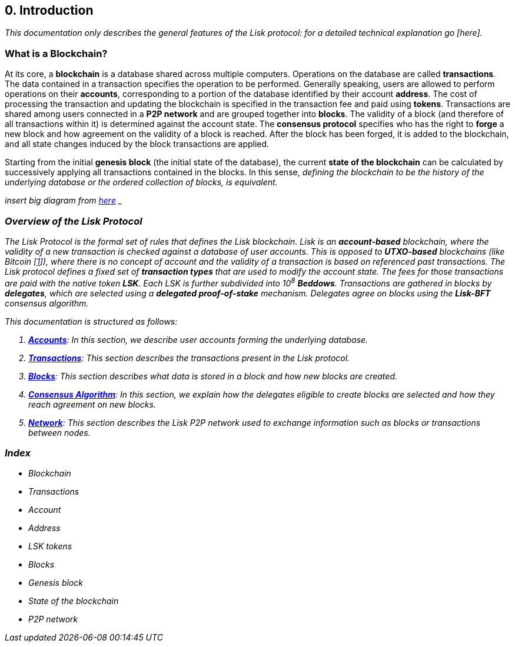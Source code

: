 == 0. Introduction

_This documentation only describes the general features of the Lisk protocol: for a detailed technical explanation go [here]._

=== What is a Blockchain?

At its core, a [#index-blockchain-1]#*blockchain*# is a database shared across multiple computers. Operations on the database are called *transactions*. The data contained in a transaction specifies the operation to be performed. Generally speaking, users are allowed to perform operations on their [#index-accounts-1]#*accounts*#, corresponding to a portion of the database identified by their account [#index-address-1]#*address*#. The cost of processing the transaction and updating the blockchain is specified in the transaction fee and paid using [#index-tokens-1]#*tokens*#. Transactions are shared among users connected in a [#index-P2P_network-1]#*P2P network*# and are grouped together into [#index-blocks-1]#*blocks*#. The validity of a block (and therefore of all transactions within it) is determined against the account state. The [#index-consensus_protocol-1]#*consensus protocol*# specifies who has the right to [#index-forge-1]#*forge*# a new block and how agreement on the validity of a block is reached. After the block has been forged, it is added to the blockchain, and all state changes induced by the block transactions are applied.

Starting from the initial [#index-genesis_block-1]#*genesis block*# (the initial state of the database), the current [#index-state_of_the_blockchain-1]#*state of the blockchain*# can be calculated by successively applying all transactions contained in the blocks. In this sense, _defining the blockchain to be the history of the underlying database or the ordered collection of blocks, is equivalent._

_insert big diagram from https://projects.invisionapp.com/share/SRVCPRZ7F83#/screens/398517617_Infographic_-_Contracted[here] _

=== Overview of the Lisk Protocol

The Lisk Protocol is the formal set of rules that defines the Lisk blockchain. Lisk is an [#index-account_based-1]#*account-based*# blockchain, where the validity of a new transaction is checked against a database of user accounts. This is opposed to [#index-UTXO_based-1]#*UTXO-based*# blockchains (like Bitcoin [https://en.wikipedia.org/wiki/Bitcoin[1]]), where there is no concept of account and the validity of a transaction is based on referenced past transactions. The Lisk protocol defines a fixed set of [#index-transaction_types-1]#*transaction types*# that are used to modify the account state. The fees for those transactions are paid with the native token *LSK*. Each LSK is further subdivided into 10^8^ [#index-beddows-1]#*Beddows*#. Transactions are gathered in blocks by [#index-delegates-1]#*delegates*#, which are selected using a [#index-delegated_proof_of_stake-1]#*delegated proof-of-stake*# mechanism. Delegates agree on blocks using the [#index-lisk_bft-1]#*Lisk-BFT*# consensus algorithm.

This documentation is structured as follows:

. link:1-accounts.adoc[*Accounts*]: In this section, we describe user accounts forming the underlying database.
. link:2-transactions.adoc[*Transactions*]: This section describes the transactions present in the Lisk protocol.
. link:3-blocks.adoc[*Blocks*]: This section describes what data is stored in a block and how new blocks are created.
. link:4-consensus-algorithm.adoc[*Consensus Algorithm*]: In this section, we explain how the delegates eligible to create blocks are selected and how they reach agreement on new blocks.
. link:5-network.adoc[*Network*]: This section describes the Lisk P2P network used to exchange information such as blocks or transactions between nodes.


=== Index

* Blockchain
* Transactions
* Account
* Address
* LSK tokens
* Blocks
* Genesis block
* State of the blockchain
* P2P network


